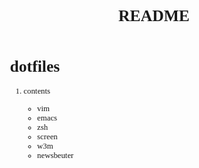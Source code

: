 #+TITLE: README
#+AUTHOR: Naoki Ueda
#+OPTIONS: \n:t H:1 toc:t author:nil email:nil timestamp:nil creator:nil num:t
#+LANGUAGE: ja
#+LaTeX_CLASS: normal
#+STARTUP: content
#+HTML_HEAD: <style type="text/css">body {font-family:"andale mono";font-size:0.8em;}</style>
#+STYLE: <link rel="stylesheet" type="text/css" href="" />

* dotfiles

** contents

- vim
- emacs
- zsh
- screen
- w3m
- newsbeuter
